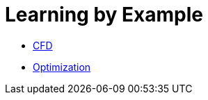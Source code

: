 Learning by Example
===================


- link:CFD/README.adoc[CFD]
- link:Optimization/README.adoc[Optimization]
